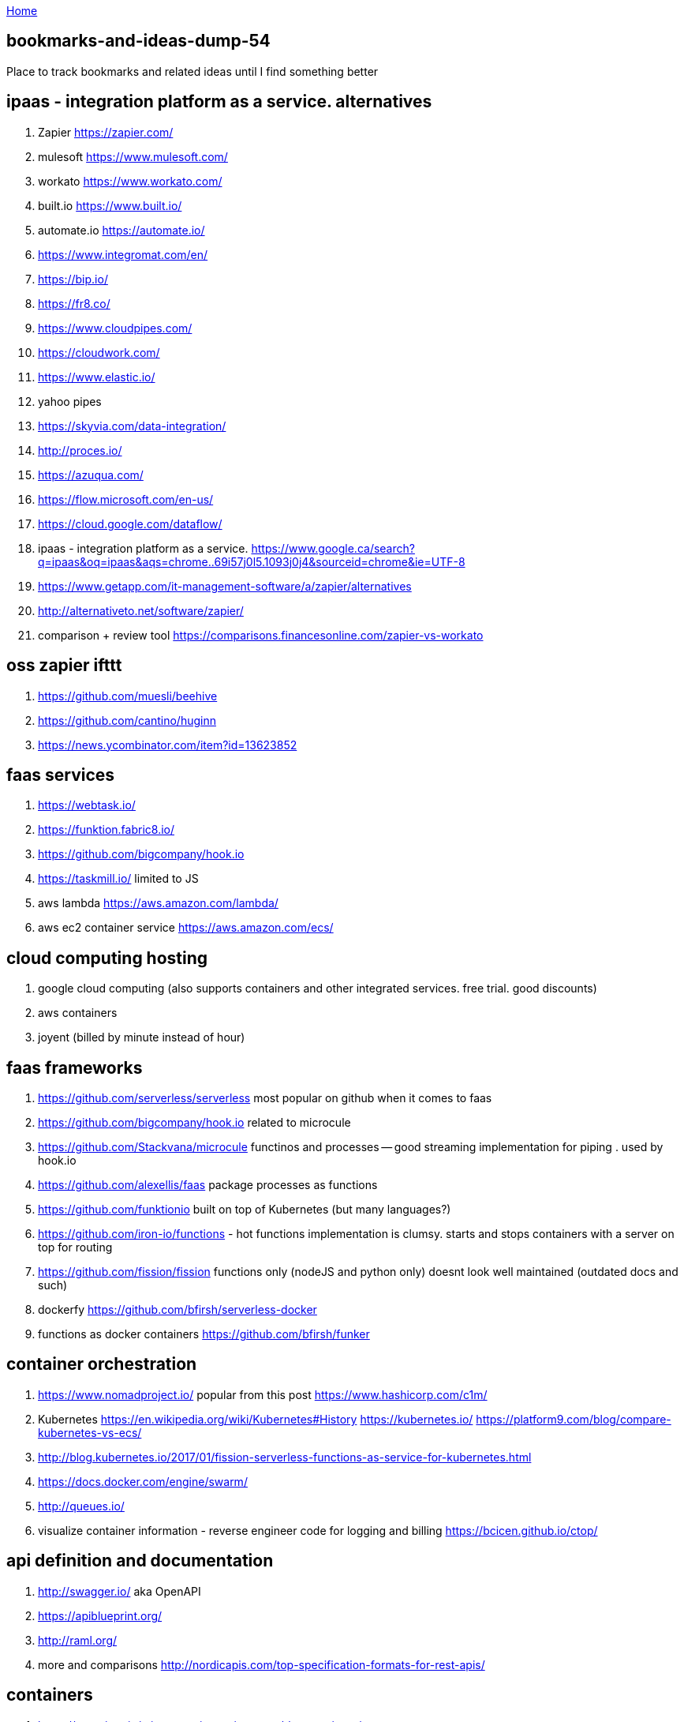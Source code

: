:uri-asciidoctor: http://asciidoctor.org
:icons: font
:source-highlighter: pygments
:nofooter:

++++
<script>
  (function(i,s,o,g,r,a,m){i['GoogleAnalyticsObject']=r;i[r]=i[r]||function(){
  (i[r].q=i[r].q||[]).push(arguments)},i[r].l=1*new Date();a=s.createElement(o),
  m=s.getElementsByTagName(o)[0];a.async=1;a.src=g;m.parentNode.insertBefore(a,m)
  })(window,document,'script','https://www.google-analytics.com/analytics.js','ga');
  ga('create', 'UA-90513711-1', 'auto');
  ga('send', 'pageview');
</script>
++++

link:index[Home]

== bookmarks-and-ideas-dump-54




Place to track bookmarks and related ideas until I find something better


== ipaas - integration platform as a service. alternatives

. Zapier https://zapier.com/
. mulesoft https://www.mulesoft.com/
. workato https://www.workato.com/
. built.io https://www.built.io/
. automate.io https://automate.io/
. https://www.integromat.com/en/
. https://bip.io/
. https://fr8.co/
. https://www.cloudpipes.com/
. https://cloudwork.com/
. https://www.elastic.io/
. yahoo pipes
. https://skyvia.com/data-integration/
. http://proces.io/
. https://azuqua.com/
. https://flow.microsoft.com/en-us/
. https://cloud.google.com/dataflow/
. ipaas - integration platform as a service. https://www.google.ca/search?q=ipaas&oq=ipaas&aqs=chrome..69i57j0l5.1093j0j4&sourceid=chrome&ie=UTF-8
. https://www.getapp.com/it-management-software/a/zapier/alternatives
. http://alternativeto.net/software/zapier/
. comparison + review tool https://comparisons.financesonline.com/zapier-vs-workato


== oss zapier ifttt 

. https://github.com/muesli/beehive
. https://github.com/cantino/huginn
. https://news.ycombinator.com/item?id=13623852

== faas services

. https://webtask.io/
. https://funktion.fabric8.io/
. https://github.com/bigcompany/hook.io
. https://taskmill.io/ limited to JS
. aws lambda https://aws.amazon.com/lambda/
. aws ec2 container service https://aws.amazon.com/ecs/


== cloud computing hosting

. google cloud computing (also supports containers and other integrated services. free trial. good discounts)
. aws containers
. joyent (billed by minute instead of hour)

== faas frameworks

. https://github.com/serverless/serverless most popular  on github when it comes to faas
. https://github.com/bigcompany/hook.io related to microcule
. https://github.com/Stackvana/microcule functinos and processes -- good streaming implementation for piping . used by hook.io
. https://github.com/alexellis/faas package processes as functions
. https://github.com/funktionio built on top of Kubernetes (but many languages?)
. https://github.com/iron-io/functions - hot functions implementation is clumsy. starts and stops containers with a server on top for routing
. https://github.com/fission/fission functions only (nodeJS and python only) doesnt look well maintained (outdated docs and such)
. dockerfy https://github.com/bfirsh/serverless-docker
. functions as docker containers https://github.com/bfirsh/funker

== container orchestration

. https://www.nomadproject.io/ popular from this post https://www.hashicorp.com/c1m/
. Kubernetes https://en.wikipedia.org/wiki/Kubernetes#History https://kubernetes.io/ https://platform9.com/blog/compare-kubernetes-vs-ecs/
. http://blog.kubernetes.io/2017/01/fission-serverless-functions-as-service-for-kubernetes.html
. https://docs.docker.com/engine/swarm/
. http://queues.io/
. visualize container information - reverse engineer code for logging and billing https://bcicen.github.io/ctop/


== api definition and documentation
 
. http://swagger.io/ aka OpenAPI
. https://apiblueprint.org/
. http://raml.org/
. more and comparisons http://nordicapis.com/top-specification-formats-for-rest-apis/

== containers

. https://www.iron.io/microcontainers-tiny-portable-containers/


== great writing on faas and future of programming

. good faas review 2016 https://martinfowler.com/articles/serverless.html
. the archive is worth reading through - last at Jan 2014 or 2013 (check history) http://apievangelist.com/2013/02/10/bringing-etl-to-the-masses-with-apis/
. perfect explanation of the problem and solution http://pchiusano.github.io/2013-05-22/future-of-software.html  Applications can and ultimately should be replaced by programming environments, explicitly recognized as such, in which the user interactively creates, executes, inspects and composes programs. In this model, interaction with the computer is fundamentally an act of creation, the creative act of programming, of assembling language to express ideas, access information, and automate tasks
. followup http://pchiusano.github.io/2013-09-10/type-systems-and-ux-example.html http://unisonweb.org/2015-05-07/about.html
. subtext idea spreadsheet http://www.subtext-lang.org/
. UI for programming http://worrydream.com/LearnableProgramming/
. eve programming http://witheve.com/
. http://blog.cloud-elements.com/convergence-api-management-ipaas-ready
. good eagle view on API industry but lots of noise http://apievangelist.com/archive/


== fh machine learning 

. ability to type plain sentences for functions and find them based on descriptions and history of data/operations performed by other users https://wit.ai/
. books on ai https://news.ycombinator.com/item?id=13900153
. mainstream deep learning http://www.fast.ai/about/


== fh blog writing 

. perfect explanation of the problem and solution http://pchiusano.github.io/2013-05-22/future-of-software.html  - Since the solution he implemented is much different but we both agree on the problem. outline your solution 
.. followup http://pchiusano.github.io/2013-09-10/type-systems-and-ux-example.html http://unisonweb.org/2015-05-07/about.html
. google acquisition writing 

== big data and analytics

insert anything and transform. ETL stuff 

. http://www.pentaho.com/

== strings manipulation transformation programs

. http://alternativeto.net/software/nimbletext/
. data manipulation -- similar to ETL https://www.import.io/

== fh IDE 

autocompletion using fh registry and smart problem solver using matchers and machine learning 

. modal editing http://kakoune.org/why-kakoune/why-kakoune.html

== business and growth

. marketing stuff 
.. https://library.hubspot.com/
. business metrics and models/pipelines/workflows https://www.semrush.com/blog/7-modern-marketing-frameworks-every-startup-know/


== terminal stuff and display fh ruby wrapper

. http://piotrmurach.github.io/tty/


== recruiting and employees / collaboration / expertise 

. https://hackhands.com/how-it-works/
. IDEA: contact guys with work on OSS frameworks like flunker



== fh cloud

. authentication and google auth https://auth0.com/

== fh web UI

. interesting UI https://treeline.io/
. cool flowcharts for system design and conditions/loop https://jsplumbtoolkit.com/ 
. rich input https://news.ycombinator.com/item?id=13940594


== fh UX

. writing and copyright https://material.io/guidelines/style/writing.html
. interesting idea to explain stuff and document http://explainshell.com/explain?cmd=cut%20-d%20%27%20%27%20-f%201%20/var/log/apache2/access_logs%20%7C%20uniq%20-c%20%7C%20sort%20-n
. mobile response visual http://www.responsinator.com/?url=hanselman.com

== fh logging and analytics

. reasonable pricing - https://keen.io/pricing/
. good integrations https://segment.com/

== fh json manipulation in JS

. https://stedolan.github.io/jq/tutorial/
. https://www.getpostman.com/

== windows platform 

. https://chocolatey.org/

== modeling 

. good overview of bpmn business process management http://www.bpmnquickguide.com/view-bpmn-quick-guide/
 

== docker 

. squash image layers instead of optimizing Dockerfile https://github.com/jwilder/docker-squash
. experiment with docker and multiple hosts http://labs.play-with-docker.com/
. 